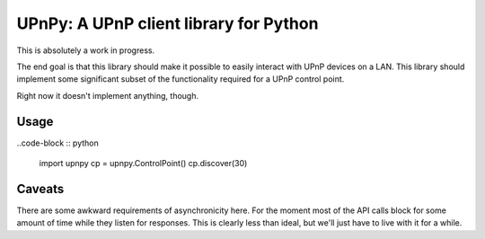 UPnPy: A UPnP client library for Python
=======================================

This is absolutely a work in progress.

The end goal is that this library should make it possible to easily interact
with UPnP devices on a LAN. This library should implement some significant
subset of the functionality required for a UPnP control point.

Right now it doesn't implement anything, though.

Usage
-----

..code-block :: python

    import upnpy
    cp = upnpy.ControlPoint()
    cp.discover(30)

Caveats
-------

There are some awkward requirements of asynchronicity here. For the moment most
of the API calls block for some amount of time while they listen for responses.
This is clearly less than ideal, but we'll just have to live with it for a
while.
